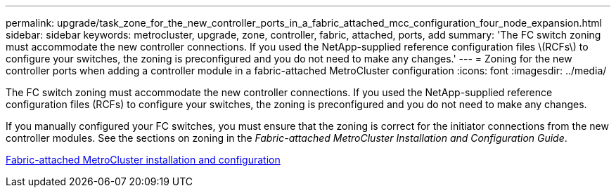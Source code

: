 ---
permalink: upgrade/task_zone_for_the_new_controller_ports_in_a_fabric_attached_mcc_configuration_four_node_expansion.html
sidebar: sidebar
keywords: metrocluster, upgrade, zone, controller, fabric, attached, ports, add
summary: 'The FC switch zoning must accommodate the new controller connections. If you used the NetApp-supplied reference configuration files \(RCFs\) to configure your switches, the zoning is preconfigured and you do not need to make any changes.'
---
= Zoning for the new controller ports when adding a controller module in a fabric-attached MetroCluster configuration
:icons: font
:imagesdir: ../media/

[.lead]
The FC switch zoning must accommodate the new controller connections. If you used the NetApp-supplied reference configuration files (RCFs) to configure your switches, the zoning is preconfigured and you do not need to make any changes.

If you manually configured your FC switches, you must ensure that the zoning is correct for the initiator connections from the new controller modules. See the sections on zoning in the _Fabric-attached MetroCluster Installation and Configuration Guide_.

https://docs.netapp.com/ontap-9/topic/com.netapp.doc.dot-mcc-inst-cnfg-fabric/home.html[Fabric-attached MetroCluster installation and configuration]
